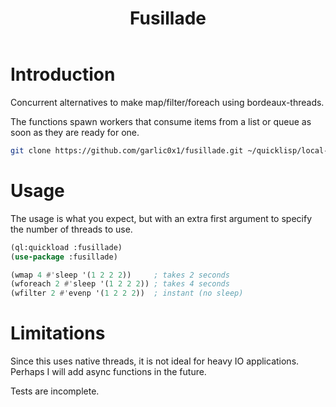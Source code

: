 #+title: Fusillade

* Introduction
Concurrent alternatives to make map/filter/foreach using bordeaux-threads.

The functions spawn workers that consume items from a list or queue as soon as they are ready for one.

#+begin_src bash
git clone https://github.com/garlic0x1/fusillade.git ~/quicklisp/local-projects/fusillade
#+end_src

* Usage
The usage is what you expect, but with an extra first argument to specify the number of threads to use.

#+begin_src lisp
(ql:quickload :fusillade)
(use-package :fusillade)

(wmap 4 #'sleep '(1 2 2 2))     ; takes 2 seconds
(wforeach 2 #'sleep '(1 2 2 2)) ; takes 4 seconds
(wfilter 2 #'evenp '(1 2 2 2))  ; instant (no sleep)
#+end_src

* Limitations
Since this uses native threads, it is not ideal for heavy IO applications. Perhaps I will add async functions in the future.

Tests are incomplete.
